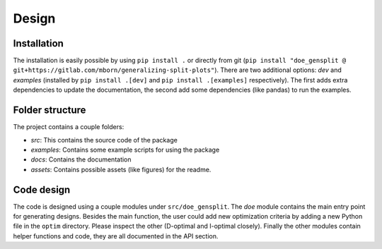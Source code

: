 Design
======

Installation
------------
The installation is easily possible by using ``pip install .`` or directly from git 
(``pip install "doe_gensplit @ git+https://gitlab.com/mborn/generalizing-split-plots"``). There are two additional
options: `dev` and `examples` (installed by ``pip install .[dev]`` and ``pip install .[examples]`` respectively). 
The first adds extra dependencies to update the documentation, the
second add some dependencies (like pandas) to run the examples.

Folder structure
----------------
The project contains a couple folders:

* `src`: This contains the source code of the package
* `examples`: Contains some example scripts for using the package
* `docs`: Contains the documentation
* `assets`: Contains possible assets (like figures) for the readme.

Code design
-----------
The code is designed using a couple modules under ``src/doe_gensplit``. The `doe` module contains the main
entry point for generating designs. Besides the main function, the user could add new optimization
criteria by adding a new Python file in the ``optim`` directory. Please inspect the other (D-optimal
and I-optimal closely). Finally the other modules contain helper functions and code, they are
all documented in the API section.
